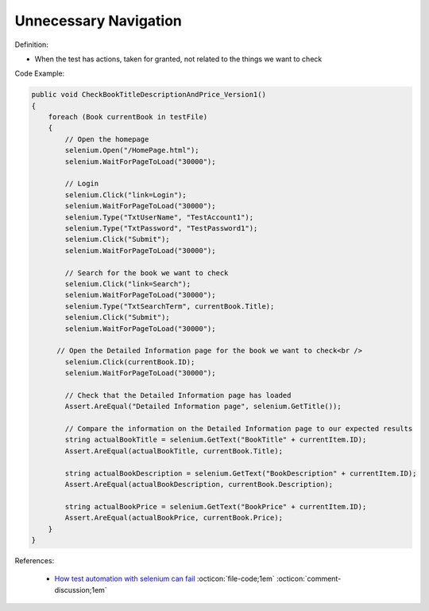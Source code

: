 Unnecessary Navigation
^^^^^
Definition:

* When the test has actions, taken for granted, not related to the things we want to check


Code Example:

.. code-block:: csharp

  public void CheckBookTitleDescriptionAndPrice_Version1()
  {
      foreach (Book currentBook in testFile)
      {
          // Open the homepage
          selenium.Open("/HomePage.html");
          selenium.WaitForPageToLoad("30000");
  
          // Login
          selenium.Click("link=Login");
          selenium.WaitForPageToLoad("30000");
          selenium.Type("TxtUserName", "TestAccount1");
          selenium.Type("TxtPassword", "TestPassword1");
          selenium.Click("Submit");
          selenium.WaitForPageToLoad("30000");
  
          // Search for the book we want to check
          selenium.Click("link=Search");
          selenium.WaitForPageToLoad("30000");
          selenium.Type("TxtSearchTerm", currentBook.Title);
          selenium.Click("Submit");
          selenium.WaitForPageToLoad("30000");
  
        // Open the Detailed Information page for the book we want to check<br />
          selenium.Click(currentBook.ID);
          selenium.WaitForPageToLoad("30000");
  
          // Check that the Detailed Information page has loaded
          Assert.AreEqual("Detailed Information page", selenium.GetTitle());
          
          // Compare the information on the Detailed Information page to our expected results
          string actualBookTitle = selenium.GetText("BookTitle" + currentItem.ID);
          Assert.AreEqual(actualBookTitle, currentBook.Title);
          
          string actualBookDescription = selenium.GetText("BookDescription" + currentItem.ID);
          Assert.AreEqual(actualBookDescription, currentBook.Description);
          
          string actualBookPrice = selenium.GetText("BookPrice" + currentItem.ID);
          Assert.AreEqual(actualBookPrice, currentBook.Price);
      }
  }

References:

 * `How test automation with selenium can fail <https://mattarcherblog.wordpress.com/2010/11/29/how-test-automation-with-selenium-or-watir-can-fail/>`_ :octicon:`file-code;1em` :octicon:`comment-discussion;1em`


